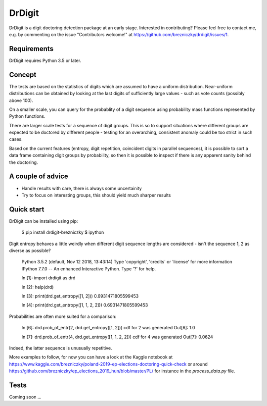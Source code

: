 DrDigit
=======

DrDigit is a digit doctoring detection package at an early stage.
Interested in contributing? Please feel free to contact me, e.g. by
commenting on the issue "Contributors welcome!" at 
https://github.com/brezniczky/drdigit/issues/1.

Requirements
------------

DrDigit requires Python 3.5 or later.

Concept
-------

The tests are based on the statistics of digits which are assumed to have a
uniform distribution. Near-uniform distributions can be obtained by looking
at the last digits of sufficiently large values - such as vote counts
(possibly above 100).

On a smaller scale, you can query for the probablity of a digit sequence using
probability mass functions represented by Python functions.

There are larger scale tests for a sequence of digit groups. This is so to
support situations where different groups are expected to be doctored by
different people - testing for an overarching, consistent anomaly could be too
strict in such cases.

Based on the current features (entropy, digit repetition, coincident digits in
parallel sequences), it is possible to sort a data frame containing digit groups
by probability, so then it is possible to inspect if there is any apparent
sanity behind the doctoring.

A couple of advice
------------------

* Handle results with care, there is always some uncertainity
* Try to focus on interesting groups, this should yield much sharper results

Quick start
-----------

DrDigit can be installed using pip:

    $ pip install drdigit-brezniczky
    $ ipython

Digit entropy behaves a little weirdly when different digit sequence lengths are 
considered - isn't the sequence 1, 2 as diverse as possible?

    Python 3.5.2 (default, Nov 12 2018, 13:43:14)
    Type 'copyright', 'credits' or 'license' for more information
    IPython 7.7.0 -- An enhanced Interactive Python. Type '?' for help.

    In [1]: import drdigit as drd

    In [2]: help(drd)

    In [3]: print(drd.get_entropy([1, 2]))                                                                                                       
    0.6931471805599453

    In [4]: print(drd.get_entropy([1, 1, 2, 2]))                                                                                                 
    0.6931471805599453

Probabilities are often more suited for a comparison:

    In [6]: drd.prob_of_entr(2, drd.get_entropy([1, 2]))                                                                                   
    cdf for 2 was generated
    Out[6]: 1.0

    In [7]: drd.prob_of_entr(4, drd.get_entropy([1, 1, 2, 2]))                                                                                   
    cdf for 4 was generated
    Out[7]: 0.0624

Indeed, the latter sequence is unusually repetitive.

More examples to follow, for now you can have a look at the Kaggle notebook at 
https://www.kaggle.com/brezniczky/poland-2019-ep-elections-doctoring-quick-check
or around
https://github.com/brezniczky/ep_elections_2019_hun/blob/master/PL/
for instance in the `process_data.py` file. 

Tests
-----

Coming soon ...


